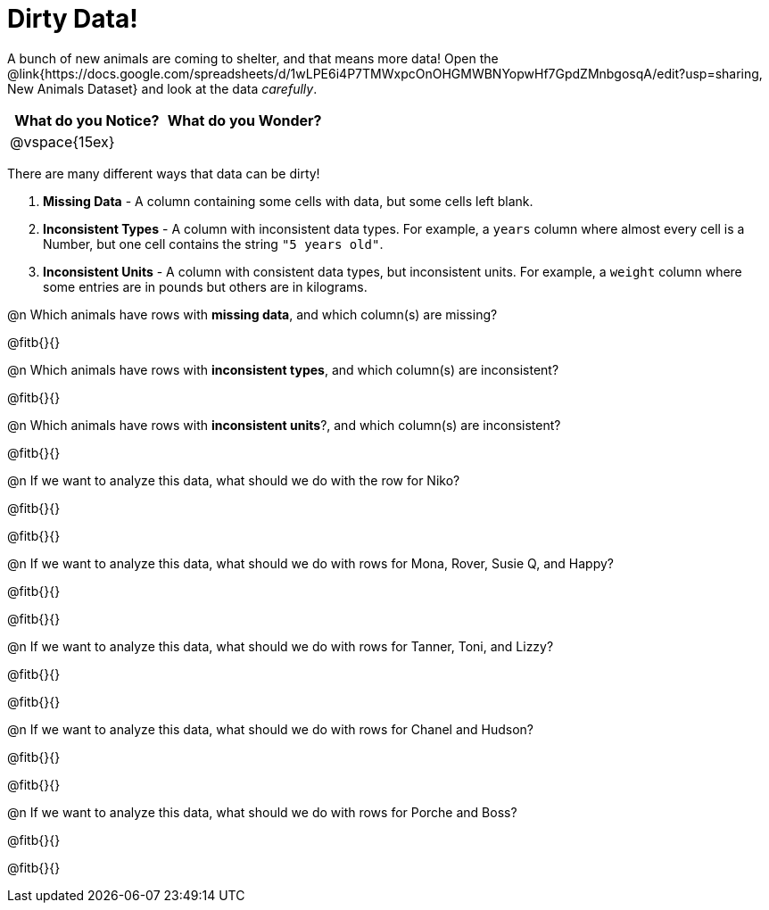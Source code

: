 = Dirty Data!

++++
<style>
	.autonum { margin-bottom: 1ex; }
</style>
++++

A bunch of new animals are coming to shelter, and that means more data! Open the @link{https://docs.google.com/spreadsheets/d/1wLPE6i4P7TMWxpcOnOHGMWBNYopwHf7GpdZMnbgosqA/edit?usp=sharing, New Animals Dataset} and look at the data _carefully_.

[cols="1,1", options="header"]
|===
| What do you Notice? 	| What do you Wonder?
| @vspace{15ex}			|
|===

There are many different ways that data can be dirty!

. *Missing Data* - A column containing some cells with data, but some cells left blank.

. *Inconsistent Types* - A column with inconsistent data types. For example, a `years` column where almost every cell is a Number, but one cell contains the string `"5 years old"`.

. *Inconsistent Units* - A column with consistent data types, but inconsistent units. For example, a `weight` column where some entries are in pounds but others are in kilograms.

@n Which animals have rows with *missing data*, and which column(s) are missing?

@fitb{}{}

@n Which animals have rows with *inconsistent types*, and which column(s) are inconsistent?

@fitb{}{}

@n Which animals have rows with *inconsistent units*?, and which column(s) are inconsistent?

@fitb{}{}

@n If we want to analyze this data, what should we do with the row for Niko?

@fitb{}{}

@fitb{}{}

@n If we want to analyze this data, what should we do with rows for Mona, Rover, Susie Q, and Happy?

@fitb{}{}

@fitb{}{}

@n If we want to analyze this data, what should we do with rows for Tanner, Toni, and Lizzy?

@fitb{}{}

@fitb{}{}

@n If we want to analyze this data, what should we do with rows for Chanel and Hudson?

@fitb{}{}

@fitb{}{}

@n If we want to analyze this data, what should we do with rows for Porche and Boss?

@fitb{}{}

@fitb{}{}
